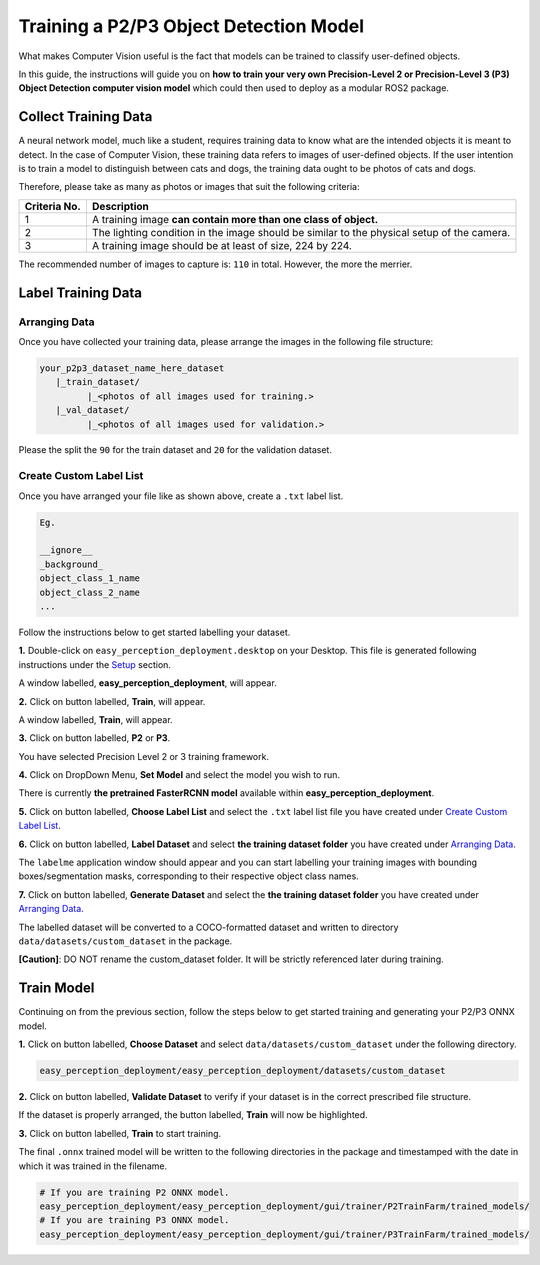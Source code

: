 .. _custom_train_p2p3:

Training a P2/P3 Object Detection Model
=============================================================
What makes Computer Vision useful is the fact that models can be trained to
classify user-defined objects.

In this guide, the instructions will guide you on **how to train your very own
Precision-Level 2 or Precision-Level 3 (P3) Object Detection computer vision model** which could then used to deploy as a modular ROS2 package.

Collect Training Data
+++++++++++++++++++++
A neural network model, much like a student, requires training data to know what are the intended objects it is meant to detect. In the case of Computer Vision, these training data refers to images of user-defined objects. If the user intention is to train a model to distinguish between cats and dogs, the training data ought to be photos of cats and dogs.

Therefore, please take as many as photos or images that suit the following criteria:

+------------------+----------------------------------------------------------------------------------------------------+
| Criteria No.     | Description                                                                                        |
+==================+====================================================================================================+
| 1                | A training image **can contain more than one class of object.**                                    |
+------------------+----------------------------------------------------------------------------------------------------+
| 2                | The lighting condition in the image should be similar to the physical setup of the camera.         |
+------------------+----------------------------------------------------------------------------------------------------+
| 3                | A training image should be at least of size, 224 by 224.                                           |
+------------------+----------------------------------------------------------------------------------------------------+

The recommended number of images to capture is: ``110`` in total. However, the more the merrier.

Label Training Data
+++++++++++++++++++

Arranging Data
^^^^^^^^^^^^^^

Once you have collected your training data, please arrange the images in the following file structure:

.. code-block:: bash

   your_p2p3_dataset_name_here_dataset
      |_train_dataset/
            |_<photos of all images used for training.>
      |_val_dataset/
            |_<photos of all images used for validation.>

Please the split the ``90`` for the train dataset and ``20`` for the validation dataset.

Create Custom Label List
^^^^^^^^^^^^^^^^^^^^^^^^
Once you have arranged your file like as shown above, create a ``.txt`` label list.

.. code-block:: bash

   Eg.

   __ignore__
   _background_
   object_class_1_name
   object_class_2_name
   ...

Follow the instructions below to get started labelling your dataset.

**1.** Double-click on ``easy_perception_deployment.desktop`` on your Desktop. This file is generated following instructions under the `Setup <./setup.html>`_ section.

A window labelled, **easy_perception_deployment**, will appear.

**2.** Click on button labelled, **Train**, will appear.

A window labelled, **Train**, will appear.

**3.** Click on button labelled, **P2** or **P3**.

You have selected Precision Level 2 or 3 training framework.

**4.** Click on DropDown Menu, **Set Model** and select the model you wish to run.

There is currently **the pretrained FasterRCNN model** available within **easy_perception_deployment**.

**5.** Click on button labelled, **Choose Label List** and select the ``.txt`` label list file you have created under `Create Custom Label List`_.

**6.** Click on button labelled, **Label Dataset** and select **the training dataset folder** you have created under `Arranging Data`_.

The ``labelme`` application window should appear and you can start labelling your training images with bounding boxes/segmentation masks, corresponding to their respective object class names.

**7.** Click on button labelled, **Generate Dataset** and select the **the training dataset folder** you have created under `Arranging Data`_.

The labelled dataset will be converted to a COCO-formatted dataset and written to directory ``data/datasets/custom_dataset`` in the package.

**[Caution]**: DO NOT rename the custom_dataset folder. It will be strictly referenced later during training.


Train Model
+++++++++++
Continuing on from the previous section, follow the steps below to get started training and generating your P2/P3 ONNX model.

**1.** Click on button labelled, **Choose Dataset** and select ``data/datasets/custom_dataset`` under the following directory.

.. code-block:: bash

   easy_perception_deployment/easy_perception_deployment/datasets/custom_dataset

**2.** Click on button labelled, **Validate Dataset** to verify if your dataset is in the correct prescribed file structure.

If the dataset is properly arranged, the button labelled, **Train** will now be highlighted.

**3.** Click on button labelled, **Train** to start training.

The final ``.onnx`` trained model will be written to the following directories in the package and timestamped with the date in which it was trained in the filename.

.. code-block:: bash

   # If you are training P2 ONNX model.
   easy_perception_deployment/easy_perception_deployment/gui/trainer/P2TrainFarm/trained_models/
   # If you are training P3 ONNX model.
   easy_perception_deployment/easy_perception_deployment/gui/trainer/P3TrainFarm/trained_models/

